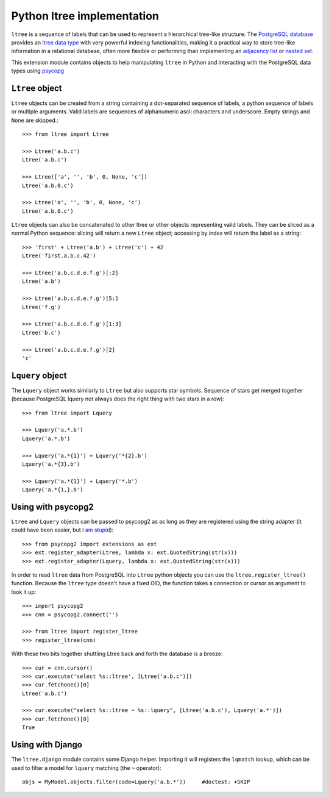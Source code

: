 Python ltree implementation
===========================

``ltree`` is a sequence of labels that can be used to represent a hierarchical
tree-like structure. The `PostgreSQL database`__ provides an `ltree data
type`__ with very powerful indexing functionalities, making it a practical way
to store tree-like information in a relational database, often more flexible
or performing than implementing an `adjacency list`__  or `nested set`__.

.. __: http://www.postgresql.org/
.. __: http://www.postgresql.org/docs/current/static/ltree.html
.. __: https://en.wikipedia.org/wiki/Adjacency_list
.. __: https://en.wikipedia.org/wiki/Nested_set_model

This extension module contains objects to help manipulating ``ltree``
in Python and interacting with the PostgreSQL data types using psycopg__

.. __: http://initd.org/psycopg/


``Ltree`` object
----------------

``Ltree`` objects can be created from a string containing a dot-separated
sequence of labels, a python sequence of labels or multiple arguments. Valid
labels are sequences of alphanumeric ascii characters and underscore. Empty
strings and ``None`` are skipped.::

    >>> from ltree import Ltree

    >>> Ltree('a.b.c')
    Ltree('a.b.c')

    >>> Ltree(['a', '', 'b', 0, None, 'c'])
    Ltree('a.b.0.c')

    >>> Ltree('a', '', 'b', 0, None, 'c')
    Ltree('a.b.0.c')

``Ltree`` objects can also be concatenated to other ltree or other objects
representing valid labels. They can be sliced as a normal Python sequence:
slicing will return a new ``Ltree`` object; accessing by index will return the
label as a string::

    >>> 'first' + Ltree('a.b') + Ltree('c') + 42
    Ltree('first.a.b.c.42')

    >>> Ltree('a.b.c.d.e.f.g')[:2]
    Ltree('a.b')

    >>> Ltree('a.b.c.d.e.f.g')[5:]
    Ltree('f.g')

    >>> Ltree('a.b.c.d.e.f.g')[1:3]
    Ltree('b.c')

    >>> Ltree('a.b.c.d.e.f.g')[2]
    'c'


``Lquery`` object
-----------------

The ``Lquery`` object works similarly to ``Ltree`` but also supports star
symbols. Sequence of stars get merged together (because PostgreSQL lquery not
always does the right thing with two stars in a row)::

    >>> from ltree import Lquery

    >>> Lquery('a.*.b')
    Lquery('a.*.b')

    >>> Lquery('a.*{1}') + Lquery('*{2}.b')
    Lquery('a.*{3}.b')

    >>> Lquery('a.*{1}') + Lquery('*.b')
    Lquery('a.*{1,}.b')


Using with psycopg2
-------------------

``Ltree`` and ``Lquery`` objects can be passed to psycopg2 as as long as they
are registered using the string adapter (it could have been easier, but `I am
stupid`__)::

    >>> from psycopg2 import extensions as ext
    >>> ext.register_adapter(Ltree, lambda x: ext.QuotedString(str(x)))
    >>> ext.register_adapter(Lquery, lambda x: ext.QuotedString(str(x)))

In order to read ``ltree`` data from PostgreSQL into ``Ltree`` python objects
you can use the ``ltree.register_ltree()`` function. Because the ``ltree``
type doesn't have a fixed OID, the function takes a connection or cursor as
argument to look it up::

    >>> import psycopg2
    >>> cnn = psycopg2.connect('')

    >>> from ltree import register_ltree
    >>> register_ltree(cnn)

With these two bits together shuttling Ltree back and forth the database is a
breeze::

    >>> cur = cnn.cursor()
    >>> cur.execute('select %s::ltree', [Ltree('a.b.c')])
    >>> cur.fetchone()[0]
    Ltree('a.b.c')

    >>> cur.execute("select %s::ltree ~ %s::lquery", [Ltree('a.b.c'), Lquery('a.*')])
    >>> cur.fetchone()[0]
    True

.. __: https://github.com/psycopg/psycopg2/issues/456


Using with Django
-----------------

The ``ltree.django`` module contains some Django helper. Importing it will
registers the ``lqmatch`` lookup, which can be used to filter a model for
``lquery`` matching (the ``~`` operator)::

    objs = MyModel.objects.filter(code=Lquery('a.b.*'))     #doctest: +SKIP
